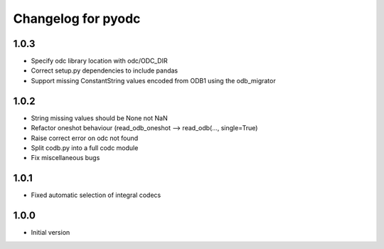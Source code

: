 
Changelog for pyodc
=====================

1.0.3
--------------------

- Specify odc library location with odc/ODC_DIR
- Correct setup.py dependencies to include pandas
- Support missing ConstantString values encoded from ODB1 using the odb_migrator

1.0.2
--------------------

- String missing values should be None not NaN
- Refactor oneshot behaviour (read_odb_oneshot --> read_odb(..., single=True)
- Raise correct error on odc not found
- Split codb.py into a full codc module
- Fix miscellaneous bugs

1.0.1
--------------------

- Fixed automatic selection of integral codecs

1.0.0
--------------------

- Initial version
